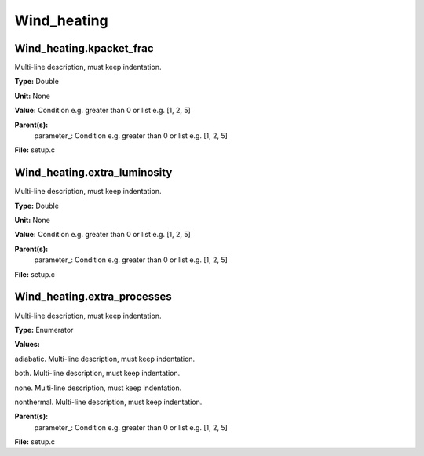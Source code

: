 
============
Wind_heating
============

Wind_heating.kpacket_frac
=========================
Multi-line description, must keep indentation.

**Type:** Double

**Unit:** None

**Value:** Condition e.g. greater than 0 or list e.g. [1, 2, 5]

**Parent(s):**
  parameter_: Condition e.g. greater than 0 or list e.g. [1, 2, 5]


**File:** setup.c


Wind_heating.extra_luminosity
=============================
Multi-line description, must keep indentation.

**Type:** Double

**Unit:** None

**Value:** Condition e.g. greater than 0 or list e.g. [1, 2, 5]

**Parent(s):**
  parameter_: Condition e.g. greater than 0 or list e.g. [1, 2, 5]


**File:** setup.c


Wind_heating.extra_processes
============================
Multi-line description, must keep indentation.

**Type:** Enumerator

**Values:**

adiabatic. Multi-line description, must keep indentation.

both. Multi-line description, must keep indentation.

none. Multi-line description, must keep indentation.

nonthermal. Multi-line description, must keep indentation.


**Parent(s):**
  parameter_: Condition e.g. greater than 0 or list e.g. [1, 2, 5]


**File:** setup.c


